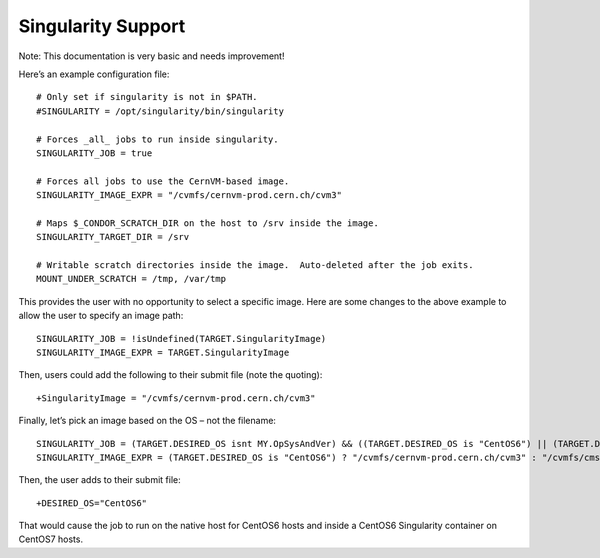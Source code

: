       

Singularity Support
===================

Note: This documentation is very basic and needs improvement!

Here’s an example configuration file:

::

      # Only set if singularity is not in $PATH. 
      #SINGULARITY = /opt/singularity/bin/singularity 
     
      # Forces _all_ jobs to run inside singularity. 
      SINGULARITY_JOB = true 
     
      # Forces all jobs to use the CernVM-based image. 
      SINGULARITY_IMAGE_EXPR = "/cvmfs/cernvm-prod.cern.ch/cvm3" 
     
      # Maps $_CONDOR_SCRATCH_DIR on the host to /srv inside the image. 
      SINGULARITY_TARGET_DIR = /srv 
     
      # Writable scratch directories inside the image.  Auto-deleted after the job exits. 
      MOUNT_UNDER_SCRATCH = /tmp, /var/tmp

This provides the user with no opportunity to select a specific image.
Here are some changes to the above example to allow the user to specify
an image path:

::

      SINGULARITY_JOB = !isUndefined(TARGET.SingularityImage) 
      SINGULARITY_IMAGE_EXPR = TARGET.SingularityImage

Then, users could add the following to their submit file (note the
quoting):

::

      +SingularityImage = "/cvmfs/cernvm-prod.cern.ch/cvm3"

Finally, let’s pick an image based on the OS – not the filename:

::

      SINGULARITY_JOB = (TARGET.DESIRED_OS isnt MY.OpSysAndVer) && ((TARGET.DESIRED_OS is "CentOS6") || (TARGET.DESIRED_OS is "CentOS7")) 
      SINGULARITY_IMAGE_EXPR = (TARGET.DESIRED_OS is "CentOS6") ? "/cvmfs/cernvm-prod.cern.ch/cvm3" : "/cvmfs/cms.cern.ch/rootfs/x86_64/centos7/latest"

Then, the user adds to their submit file:

::

      +DESIRED_OS="CentOS6"

That would cause the job to run on the native host for CentOS6 hosts and
inside a CentOS6 Singularity container on CentOS7 hosts.

      
